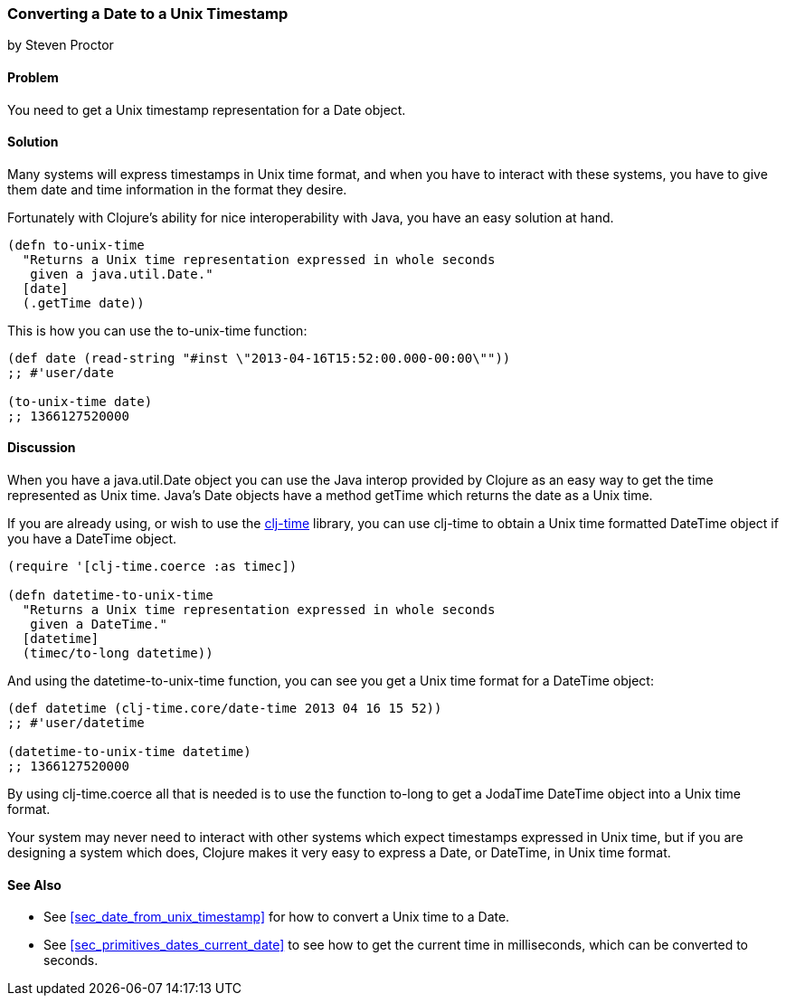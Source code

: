 [[sec_date_to_unix_timestamp]]
=== Converting a Date to a Unix Timestamp
[role="byline"]
by Steven Proctor

==== Problem

You need to get a Unix timestamp representation for a Date object.

==== Solution

Many systems will express timestamps in Unix time format, and when
you have to interact with these systems, you have to give them date
and time information in the format they desire.

Fortunately with Clojure's ability for nice interoperability with Java,
you have an easy solution at hand.

[source,clojure]
----
(defn to-unix-time
  "Returns a Unix time representation expressed in whole seconds
   given a java.util.Date."
  [date]
  (.getTime date))
----

This is how you can use the +to-unix-time+ function:

[source,clojure]
----
(def date (read-string "#inst \"2013-04-16T15:52:00.000-00:00\""))
;; #'user/date

(to-unix-time date)
;; 1366127520000
----

==== Discussion

When you have a +java.util.Date+ object you can use the Java interop
provided by Clojure as an easy way to get the time represented as Unix
time.  Java's Date objects have a method +getTime+ which returns the
date as a Unix time.

If you are already using, or wish to use the
https://github.com/clj-time/clj-time[clj-time] library, you can use +clj-time+
to obtain a Unix time formatted +DateTime+ object if you have a DateTime object.

[source,clojure]
----
(require '[clj-time.coerce :as timec])

(defn datetime-to-unix-time
  "Returns a Unix time representation expressed in whole seconds
   given a DateTime."
  [datetime]
  (timec/to-long datetime))
----

And using the +datetime-to-unix-time+ function, you can see you get a
Unix time format for a DateTime object:

[source,clojure]
----
(def datetime (clj-time.core/date-time 2013 04 16 15 52))
;; #'user/datetime

(datetime-to-unix-time datetime)
;; 1366127520000
----

By using +clj-time.coerce+ all that is needed is to use the function
+to-long+ to get a JodaTime +DateTime+ object into a Unix time format.

Your system may never need to interact with other systems which expect
timestamps expressed in Unix time, but if you are designing a system
which does, Clojure makes it very easy to express a Date, or DateTime, in
Unix time format.

==== See Also

* See <<sec_date_from_unix_timestamp>> for how to convert a Unix time
  to a Date.
* See <<sec_primitives_dates_current_date>> to see how to get the current time in
  milliseconds, which can be converted to seconds.
